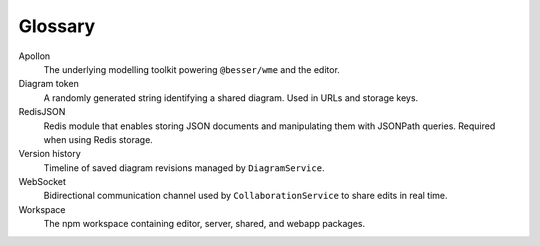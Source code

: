 Glossary
========

Apollon
    The underlying modelling toolkit powering ``@besser/wme`` and the editor.
Diagram token
    A randomly generated string identifying a shared diagram. Used in URLs and
    storage keys.
RedisJSON
    Redis module that enables storing JSON documents and manipulating them with
    JSONPath queries. Required when using Redis storage.
Version history
    Timeline of saved diagram revisions managed by ``DiagramService``.
WebSocket
    Bidirectional communication channel used by ``CollaborationService`` to share
    edits in real time.
Workspace
    The npm workspace containing editor, server, shared, and webapp packages.
